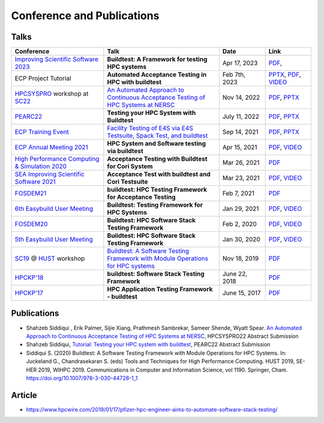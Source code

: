.. _conferences:

Conference and Publications
============================

Talks
------------

.. csv-table::
    :header: "Conference", "Talk", "Date", "Link"
    :widths:  40, 50, 20, 20

    "`Improving Scientific Software 2023  <https://sea.ucar.edu/conference/2023>`_", "**Buildtest: A Framework for testing HPC systems**", "Apr 17, 2023", "`PDF <https://drive.google.com/file/d/19UUHtwYVuLrXumR4mn7DI2UvAWNsVRBt/view?usp=share_link>`__,"
    "ECP Project Tutorial", "**Automated Acceptance Testing in HPC with buildtest**", "Feb 7th, 2023", "`PPTX <https://docs.google.com/presentation/d/1zKm-AMLciBwCJOmZdNaCfqP36BAkl2OL/edit?rtpof=true>`_, `PDF <https://drive.google.com/file/d/1CnPH3Ct_YF8H7bLHx0X84TMf3mu_HKBz/view?usp=share_link>`_, `VIDEO <https://youtu.be/YxOm6aiDy3E>`_"
    "HPCSYSPRO_ workshop at SC22_", "`An Automated Approach to Continuous Acceptance Testing of HPC Systems at NERSC <https://sc22.supercomputing.org/session/?sess=sess463>`__", "Nov 14, 2022", "`PDF <https://drive.google.com/file/d/1BLJ0pfMBc3ZTitVIA6VGRDAZdI4gBBul/view?usp=share_link>`__, `PPTX <https://docs.google.com/presentation/d/12hwHxONA_CEBiX3JB3jkqarkVpZnkZTOWsnmhNmGgog/edit?usp=share_link>`__"
    "`PEARC22 <https://pearc.acm.org/pearc22/>`_", "**Testing your HPC System with Buildtest**", "July 11, 2022", "`PDF <https://drive.google.com/file/d/1bbbwCH62M7TSAE-lWecgt7R8myeHYhDV/view?usp=sharing>`__, `PPTX <https://docs.google.com/presentation/d/1nwk7dUhX7qEV75bE_P6lrR5Ion9M8AcG/edit?usp=sharing&ouid=102126664227037583807&rtpof=true&sd=true>`__"
    "`ECP Training Event <https://www.exascaleproject.org/training-events/>`_", "`Facility Testing of E4S via E4S Testsuite, Spack Test, and buildtest <https://www.exascaleproject.org/event/buildtest-21-09/>`_", "Sep 14, 2021", "`PDF <https://drive.google.com/file/d/1nfHm7Y3CXkMgNlMKYtVbwIciD637qhRL/view?usp=sharing>`__, `PPTX <https://docs.google.com/presentation/d/1DeguAqcSE8kZy2Hkzr_HNEssFEwaKXdt/edit?usp=sharing&ouid=115649024792605360450&rtpof=true&sd=true>`__"
    "`ECP Annual Meeting 2021 <https://www.exascaleproject.org/event/buildtest/>`_", "**HPC System and Software testing via buildtest**", "Apr 15, 2021", "`PDF <https://drive.google.com/file/d/134bZIWyp0AL60I1bW4oWywCYW0oV8ckB/view?usp=sharing>`__, `VIDEO <https://youtu.be/-IONWmF8YZs>`__"
    "`High Performance Computing & Simulation 2020 <http://hpcs2020.cisedu.info/>`_", "**Acceptance Testing with Buildtest for Cori System**", "Mar 26, 2021", "`PDF <https://drive.google.com/file/d/13Otx6w1hBxdW4WwrK4v1QCp2d0dTNiV0/view?usp=sharing>`__"
    "`SEA Improving Scientific Software 2021 <https://sea.ucar.edu/conference/2021>`_", "**Acceptance Test with buildtest and Cori Testsuite**",  "Mar 23, 2021", "`PDF <https://drive.google.com/file/d/1zs-l7a1GF7ws26Oq1zvFp3VaQ8xdHOhG/view?usp=sharing>`__, `VIDEO <https://www.youtube.com/watch?v=QBQCEnlgX3I>`__"
    "FOSDEM21_", "**buildtest: HPC Testing Framework for Acceptance Testing**", "Feb 7, 2021", "`PDF <https://drive.google.com/file/d/1NqyD8GurivYwFQxj2FpwBAJYCvdz1nOW/view?usp=sharing>`__"
    "`6th Easybuild User Meeting <https://easybuild.io/eum/>`_", "**Buildtest: Testing Framework for HPC Systems**", "Jan 29, 2021", "`PDF <https://drive.google.com/file/d/1M_JzTGvROCVGIHjGwdChX-RGt4aKE_xp/view?usp=sharing>`__, `VIDEO <https://youtu.be/FI3ES9B89Ig>`__"
    "FOSDEM20_", "**Buildtest: HPC Software Stack Testing Framework**", "Feb 2, 2020", "`PDF <https://drive.google.com/file/d/1uWiPS5hnNSxnh-TnjhuYxLTkZMqX6gPp/view?usp=sharing>`__, `VIDEO <https://ftp.heanet.ie/mirrors/fosdem-video/2020/UB5.132/buildtest.webm>`__"
    "`5th Easybuild User Meeting <https://github.com/easybuilders/easybuild/wiki/5th-EasyBuild-User-Meeting>`_", "**Buildtest: HPC Software Stack Testing Framework**", "Jan 30, 2020","`PDF <https://drive.google.com/file/d/1KZheRp5UKxHsU9TIgfPHXwRAfeyvYShs/view?usp=sharing>`__, `VIDEO <https://youtu.be/YcaXjufRRgI>`__"
    "SC19_ @ HUST_ workshop", "`Buildtest: A Software Testing Framework with Module Operations for HPC systems <https://sc19.supercomputing.org/session/index-sess=sess116.html>`_", "Nov 18, 2019", "`PDF <https://drive.google.com/file/d/1KwIMHHj90d6qQgRmrzRtagG6EeTX5ZKj/view?usp=sharing>`__"
    "`HPCKP'18 <https://hpckp.org/past-edition/hpckp-18/>`_", "**buildtest: Software Stack Testing Framework**", "June 22, 2018", "`PDF <https://drive.google.com/file/d/1KX7rRoJ0KuaqxQfv5fWueADhqUi9L44o/view?usp=sharing>`__"
    "`HPCKP'17 <https://hpckp.org/past-edition/hpckp-17/>`_", "**HPC Application Testing Framework - buildtest**", "June 15, 2017", "`PDF <https://drive.google.com/file/d/1_PvGwbNWjblY7OM0wifh0x2SkkZOZEgy/view?usp=sharing>`__"

Publications
--------------

- Shahzeb Siddiqui , Erik Palmer,  Sijie Xiang, Prathmesh Sambrekar, Sameer Shende, Wyatt Spear. `An Automated Approach to Continuous Acceptance Testing of HPC Systems at NERSC <https://drive.google.com/file/d/1haOuYdVYrn4Xv17fXPzU3LSaLM1Z89ie/view?usp=share_link>`__, HPCSYSPRO22 Abstract Submission
- Shahzeb Siddiqui, `Tutorial: Testing your HPC system with buildtest <https://drive.google.com/file/d/10rtBViF0t-SE5ewIFAALGFVMT1J80xfG/view?usp=share_link>`_, PEARC22 Abstract Submission
- Siddiqui S. (2020) Buildtest: A Software Testing Framework with Module Operations for HPC Systems. In: Juckeland G., Chandrasekaran S. (eds) Tools and Techniques for High Performance Computing. HUST 2019, SE-HER 2019, WIHPC 2019. Communications in Computer and Information Science, vol 1190. Springer, Cham. https://doi.org/10.1007/978-3-030-44728-1_1

.. _HPCS2020: http://hpcs2020.cisedu.info/
.. _FOSDEM21: https://fosdem.org/2021/schedule/event/buildtest/
.. _FOSDEM20: https://archive.fosdem.org/2020/schedule/event/buildtest/
.. _HUST: https://hust-workshop.github.io/
.. _SC19: https://sc19.supercomputing.org/
.. _SC22: https://sc22.supercomputing.org/
.. _HPCSYSPRO: https://sighpc-syspros.org/

Article
-------

- https://www.hpcwire.com/2019/01/17/pfizer-hpc-engineer-aims-to-automate-software-stack-testing/

